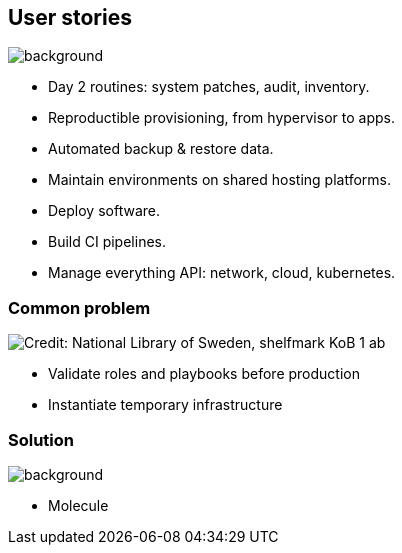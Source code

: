 
## User stories

image::ansible-logo.svg[background, size=contain, opacity=0.9]

* Day 2 routines: system patches, audit, inventory.
* Reproductible provisioning, from hypervisor to apps.
* Automated backup & restore data.
* Maintain environments on shared hosting platforms.
* Deploy software.
* Build CI pipelines.
* Manage everything API: network, cloud, kubernetes.

### Common problem

image::here-be-dragons.jpg[background, size=cover, opacity=0.9, alt="Credit: National Library of Sweden, shelfmark KoB 1 ab"]

* Validate roles and playbooks before production
* Instantiate temporary infrastructure

### Solution

image::molecule-logo.png[background, size=cover, opacity=0.9]

* Molecule